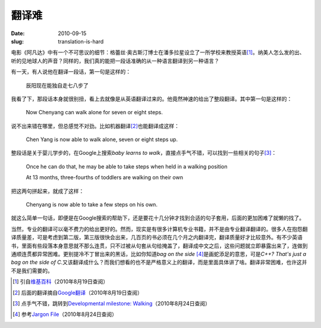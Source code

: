 ======
翻译难
======

:date: 2010-09-15
:slug: translation-is-hard

电影《阿凡达》中有一个不可思议的细节：格蕾丝·奥古斯汀博士在潘多拉星设立了一所学校来教授英语\ [#english-school-on-pandora]_\ 。纳美人怎么发的出、听的见地球人的声音？同样的，我们真的能把一段话准确的从一种语言翻译到另一种语言？

.. more

有一天，有人说他在翻译一段话，第一句是这样的：

    辰阳现在能独自走七八步了

我看了下，那段话本身就很别扭，看上去就像是从英语翻译过来的。他竟然神速的给出了整段翻译。其中第一句是这样的：

    Now Chenyang can walk alone for seven or eight steps.

说不出来错在哪里，但总感觉不对劲。比如机器翻译\ [#google-translate]_\ 也能翻译成这样：

    Chen Yang is now able to walk alone, seven or eight steps up.

整段话是关于婴儿学步的，在Google上搜索\ `baby learns to walk`\ ，直接点手气不错，可以找到一些相关的句子\ [#baby-learns-to-walk]_\ ：

    Once he can do that, he may be able to take steps when held in a walking position

    At 13 months, three-fourths of toddlers are walking on their own

把这两句拼起来，就成了这样：

    Chenyang is now able to take a few steps on his own.

就这么简单一句话，即便是在Google搜索的帮助下，还是要花十几分钟才找到合适的句子套用，后面的更加困难了就懒的找了。

当然，专业的翻译可以毫不费力的给出更好的。然而，现实是有很多计算机专业书籍，并不是由专业翻译翻译的。很多人在抱怨翻译质量差，可是考虑到第二版，第三版很快会出来，几百页的书必须在几个月之内翻译完，翻译质量好才比较意外。有不少英语书，里面有些段落本身意思就不那么连贯，只不过被从句套从句给掩盖了，翻译成中文之后，这些问题就立即暴露出来了，连做到通顺连贯都异常困难。更别提冷不丁冒出来的黑话，比如你知道\ `bag on the side` [#bag-on-the-side]_\ 是画蛇添足的意思，可是\ `C++? That's just a bag on the side of C.`\ 又该翻译成什么？而我们想看的也不是严格意义上的翻译，而是里面具体讲了啥。翻译非常困难，也许这并不是我们需要的。


.. [#english-school-on-pandora] 引自\ `维基百科 <https://zh.wikipedia.org/zh-cn/%E9%98%BF%E5%87%A1%E8%BE%BE#.E4.BA.BA.E9.A1.9E>`_\ （2010年8月19日查阅）

.. [#google-translate] 后面的翻译摘自\ `Google翻译 <http://translate.google.com/?hl=zh-CN&eotf=1&layout=1&sl=zh-CN&tl=en&q=%E8%BE%B0%E9%98%B3%E7%8E%B0%E5%9C%A8%E8%83%BD%E7%8B%AC%E8%87%AA%E8%B5%B0%E4%B8%83%EF%BC%8C%E5%85%AB%E6%AD%A5%E4%BA%86%E3%80%82#>`_\ （2010年8月19日查阅）

.. [#baby-learns-to-walk] 点手气不错，跳转到\ `Developmental milestone: Walking <http://www.babycenter.com/0_developmental-milestone-walking_6507.bc>`_\ （2010年8月24日查阅）

.. [#bag-on-the-side] 参考\ `Jargon File <http://catb.org/jargon/html/B/bag-on-the-side.html>`_\ （2010年8月24日查阅）
